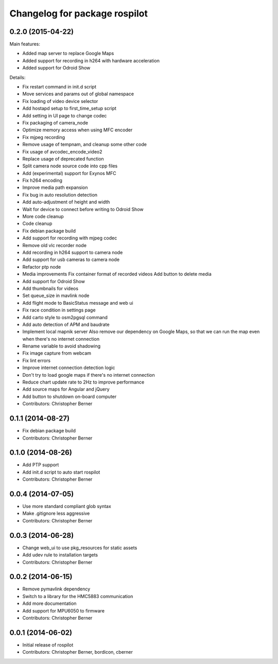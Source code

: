 ^^^^^^^^^^^^^^^^^^^^^^^^^^^^^^
Changelog for package rospilot
^^^^^^^^^^^^^^^^^^^^^^^^^^^^^^

0.2.0 (2015-04-22)
------------------
Main features:

* Added map server to replace Google Maps
* Added support for recording in h264 with hardware acceleration
* Added support for Odroid Show

Details:

* Fix restart command in init.d script
* Move services and params out of global namespace
* Fix loading of video device selector
* Add hostapd setup to first_time_setup script
* Add setting in UI page to change codec
* Fix packaging of camera_node
* Optimize memory access when using MFC encoder
* Fix mjpeg recording
* Remove usage of tempnam, and cleanup some other code
* Fix usage of avcodec_encode_video2
* Replace usage of deprecated function
* Split camera node source code into cpp files
* Add (experimental) support for Exynos MFC
* Fix h264 encoding
* Improve media path expansion
* Fix bug in auto resolution detection
* Add auto-adjustment of height and width
* Wait for device to connect before writing to Odroid Show
* More code cleanup
* Code cleanup
* Fix debian package build
* Add support for recording with mjpeg codec
* Remove old vlc recorder node
* Add recording in h264 support to camera node
* Add support for usb cameras to camera node
* Refactor ptp node
* Media improvements
  Fix container format of recorded videos
  Add button to delete media
* Add support for Odroid Show
* Add thumbnails for videos
* Set queue_size in mavlink node
* Add flight mode to BasicStatus message and web ui
* Fix race condition in settings page
* Add carto style to osm2pgsql command
* Add auto detection of APM and baudrate
* Implement local mapnik server
  Also remove our dependency on Google Maps, so that we can run the map
  even when there's no internet connection
* Rename variable to avoid shadowing
* Fix image capture from webcam
* Fix lint errors
* Improve internet connection detection logic
* Don't try to load google maps if there's no internet connection
* Reduce chart update rate to 2Hz to improve performance
* Add source maps for Angular and jQuery
* Add button to shutdown on-board computer
* Contributors: Christopher Berner

0.1.1 (2014-08-27)
------------------
* Fix debian package build
* Contributors: Christopher Berner

0.1.0 (2014-08-26)
------------------
* Add PTP support
* Add init.d script to auto start rospilot
* Contributors: Christopher Berner

0.0.4 (2014-07-05)
------------------
* Use more standard compliant glob syntax
* Make .gitignore less aggressive
* Contributors: Christopher Berner

0.0.3 (2014-06-28)
------------------
* Change web_ui to use pkg_resources for static assets
* Add udev rule to installation targets
* Contributors: Christopher Berner

0.0.2 (2014-06-15)
------------------
* Remove pymavlink dependency
* Switch to a library for the HMC5883 communication
* Add more documentation
* Add support for MPU6050 to firmware
* Contributors: Christopher Berner

0.0.1 (2014-06-02)
------------------
* Initial release of rospilot
* Contributors: Christopher Berner, bordicon, cberner
